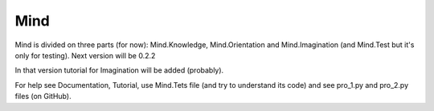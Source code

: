 Mind
=====
Mind is divided on three parts (for now): Mind.Knowledge, Mind.Orientation and Mind.Imagination (and Mind.Test but it's only for testing).  
Next version will be 0.2.2

In that version tutorial for Imagination will be added (probably).  

For help see Documentation, Tutorial, use Mind.Tets file (and try to understand its code) and see pro_1.py and pro_2.py files (on GitHub).  

